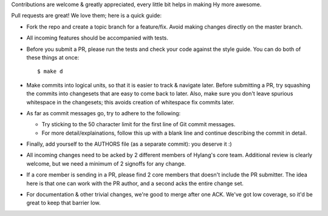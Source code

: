 Contributions are welcome & greatly appreciated, every little bit
helps in making Hy more awesome.

Pull requests are great! We love them; here is a quick guide:

- Fork the repo and create a topic branch for a feature/fix. Avoid
  making changes directly on the master branch.

- All incoming features should be accompanied with tests.

- Before you submit a PR, please run the tests and check your code
  against the style guide. You can do both of these things at once::

    $ make d

- Make commits into logical units, so that it is easier to track &
  navigate later. Before submitting a PR, try squashing the commits
  into changesets that are easy to come back to later. Also, make sure
  you don't leave spurious whitespace in the changesets; this avoids
  creation of whitespace fix commits later.

- As far as commit messages go, try to adhere to the following:

  + Try sticking to the 50 character limit for the first line of Git
    commit messages.

  + For more detail/explainations, follow this up with a blank line and
    continue describing the commit in detail.

- Finally, add yourself to the AUTHORS file (as a separate commit): you
  deserve it :)

- All incoming changes need to be acked by 2 different members of
  Hylang's core team. Additional review is clearly welcome, but we need
  a minimum of 2 signoffs for any change.

- If a core member is sending in a PR, please find 2 core members that doesn't
  include the PR submitter. The idea here is that one can work with the PR
  author, and a second acks the entire change set.

- For documentation & other trivial changes, we're good to merge after one
  ACK. We've got low coverage, so it'd be great to keep that barrier low.
